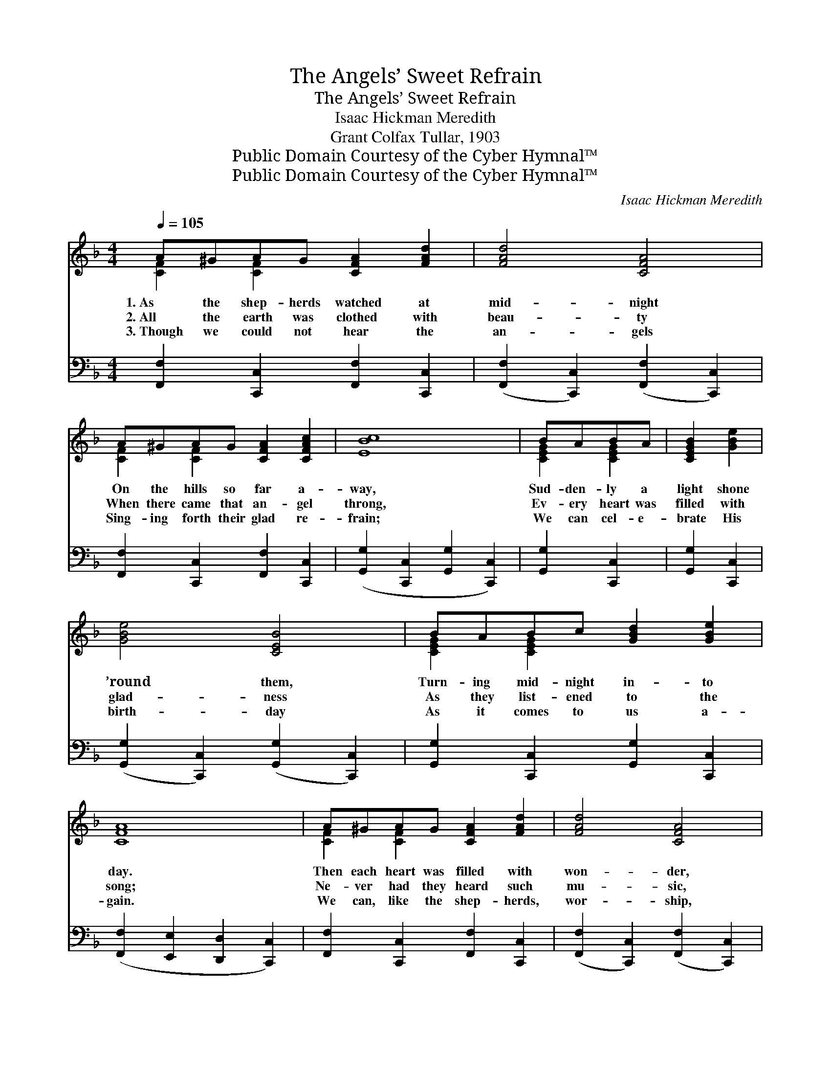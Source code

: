 X:1
T:The Angels’ Sweet Refrain
T:The Angels’ Sweet Refrain
T: Isaac Hickman Meredith
T:Grant Colfax Tullar, 1903
T:Public Domain Courtesy of the Cyber Hymnal™
T:Public Domain Courtesy of the Cyber Hymnal™
C:Isaac Hickman Meredith
Z:Public Domain
Z:Courtesy of the Cyber Hymnal™
%%score ( 1 2 ) 3
L:1/8
Q:1/4=105
M:4/4
K:F
V:1 treble 
V:2 treble 
V:3 bass 
V:1
 A^GAG [CFA]2 [FAd]2 | [FAd]4 [CFA]4 | A^GAG [CFA]2 [CFAc]2 | [EBc]8 | BABA | [CEGB]2 [GBe]2 | %6
w: 1.~As the shep- herds watched at|mid- night|On the hills so far a-|way,|Sud- den- ly a|light shone|
w: 2.~All the earth was clothed with|beau- ty|When there came that an- gel|throng,|Ev- ery heart was|filled with|
w: 3.~Though we could not hear the|an- gels|Sing- ing forth their glad re-|frain;|We can cel- e-|brate His|
 [GBe]4 [CEB]4 | BABc [GBd]2 [GBe]2 | [CFA]8 | A^GAG [CFA]2 [FAd]2 | [FAd]4 [CFA]4 | %11
w: ’round them,|Turn- ing mid- night in- to|day.|Then each heart was filled with|won- der,|
w: glad- ness|As they list- ened to the|song;|Ne- ver had they heard such|mu- sic,|
w: birth- day|As it comes to us a-|gain.|We can, like the shep- herds,|wor- ship,|
 AA^GA [D=FAd]2 [CDFA]2 | [B,DGB]8 | FFEF [=A,=DG]2 [A,DF]2 | [CFAc]4 [CFA]4 | %15
w: For they could not un- der-|stand|Why the an- gel host that|ga- thered|
w: Or be- held such won- drous|light,|Fill- ing all the earth with|glo- ry,|
w: Lay our lives at Je- sus’|feet;|With our hearts we can a-|dore Him|
 AGAG [A,FA]2 [A,FG]2 | (z2 [FB]2 [EA]2 [EG]2) ||"^Refrain" z2 [FAc]2 (z2 [CFA]2) | dcAG [A,CF]4 | %19
w: Brought to them such mu- sic|||grand. * * * *|
w: As the an- gel brought that|||night. An- gels, sing your|
w: And the an- gels’ song re-|||peat. * * * *|
 CFGA [FAc]2 [FAd]2 | [EBd]4 [B,CE]4 | BABc [GBd]2 [GBe]2 | [FAd]4 [FAc]4 | c=Bcd [GBe]2 [FGBd]2 | %24
w: |||||
w: sweet re- frain— Glo- ry in|the high-|est, glo- ry! Tell the wait-|ing earth|your sto- ry Of the Christ|
w: |||||
 c8 ([FB]2 [EA]2 [EG]2) | z2 [FAc]2 (z2 [CFA]2) | dcAG [A,CF]4 | AA^GA [D=FAd]2 [DFA]2 | %28
w: ||||
w: Who came * *||* to reign. Sing— sing|that sweet song a- gain, Earth|
w: ||||
 [DAc]4 [DGB]4 | FFEF [=A,=DG]2 [A,DF]2 | [CFAc]4 [CFA]4 | AGAG [CFA]2 [_B,CEG]2 | [A,CF]8 |] %33
w: |||||
w: and sky|re- peat the sto- ry— Glo-|ry in|the high- est, glo- ry! On|earth|
w: |||||
V:2
 [CF]2 [CF]2 x4 | x8 | [CF]2 [CF]2 x4 | x8 | [CEG]2 [CEG]2 | x4 | x8 | [CEG]2 [CEG]2 x4 | x8 | %9
 [CF]2 [CF]2 x4 | x8 | [CD^F]2 [CDF]2 x4 | x8 | [_A,_D]2 [A,D]2 x4 | x8 | [=B,F]2 [B,F]2 x4 | c8 || %17
 f4 c4 | [FA]2 [B,CE]2 x4 | [A,C]2 [CF]2 x4 | x8 | [CE]2 [CE]2 x4 | x8 | [EG]2 [EG]2 x4 | %24
 [EG]2 x12 | f4 c4 | [FA]2 [B,CE]2 x4 | [CD^F]2 [CDF]2 x4 | x8 | [_A,_D]2 [A,D]2 x4 | x8 | %31
 [=B,F]2 [B,F]2 x4 | x8 |] %33
V:3
 [F,,F,]2 [C,,C,]2 [F,,F,]2 [C,,C,]2 | ([F,,F,]2 [C,,C,]2) ([F,,F,]2 [C,,C,]2) | %2
 [F,,F,]2 [C,,C,]2 [F,,F,]2 [C,,C,]2 | ([G,,G,]2 [C,,C,]2 [G,,G,]2 [C,,C,]2) | [G,,G,]2 [C,,C,]2 | %5
 [G,,G,]2 [C,,C,]2 | ([G,,G,]2 [C,,C,]2) ([G,,G,]2 [C,,C,]2) | %7
 [G,,G,]2 [C,,C,]2 [G,,G,]2 [C,,C,]2 | ([F,,F,]2 [E,,E,]2 [D,,D,]2 [C,,C,]2) | %9
 [F,,F,]2 [C,,C,]2 [F,,F,]2 [C,,C,]2 | ([F,,F,]2 [C,,C,]2) ([F,,F,]2 [C,,C,]2) | %11
 [D,,D,]2 [^E,,^F,]2 [D,,D,]2 [^F,,F,]2 | ([G,,G,]2 [D,,D,]2 [G,,G,]2 [D,,D,]2) | %13
 [_D,,_D,]2 [D,,D,]2 [D,,D,]2 [D,,D,]2 | ([C,,C,]2 [C,C]2) ([A,,A,]2 [F,,F,]2) | %15
 [D,,D,]2 [G,,,G,,]2 [D,,D,]2 [G,,,G,,]2 | (C,,2 D2 C2 B,2) || %17
 ([F,,F,]2 [C,,C,]2) ([F,,F,]2 [C,,C,]2) | [F,,F,]2 [C,,C,]2 ([F,,F,]2 [C,,C,]2) | %19
 [F,,F,]2 [C,,C,]2 [F,,F,]2 [C,,C,]2 | ([G,,G,]2 [C,,C,]2) ([G,,G,]2 [C,,C,]2) | %21
 [G,,G,]2 [C,,C,]2 [G,,G,]2 [C,,C,]2 | ([F,,F,]2 [C,,C,]2) ([F,,F,]2 [C,,C,]2) | %23
 [G,,G,]2 [G,,G,]2 [G,,,G,,]2 [G,,,G,,]2 | (C,,2 D2 C2 B,2) x6 | %25
 ([F,,F,]2 [C,,C,]2) ([F,,F,]2 [C,,C,]2) | [F,,F,]2 [C,,C,]2 ([F,,F,]2 [C,,C,]2) | %27
 [D,,D,]2 [D,,D,]2 [D,,D,]2 [D,,D,]2 | ([^F,,^F,]2 [F,,F,]2) ([G,,G,]2 [G,,G,]2) | %29
 [_D,,_D,]2 [D,,D,]2 [D,,D,]2 [D,,D,]2 | ([C,,C,]2 [C,C]2) ([A,,A,]2 [F,,F,]2) | %31
 [D,,D,]2 [G,,,G,,]2 [C,,C,]2 [C,,C,]2 | ([F,,F,]2 [C,,C,]2 [F,,,F,,]4) |] %33

